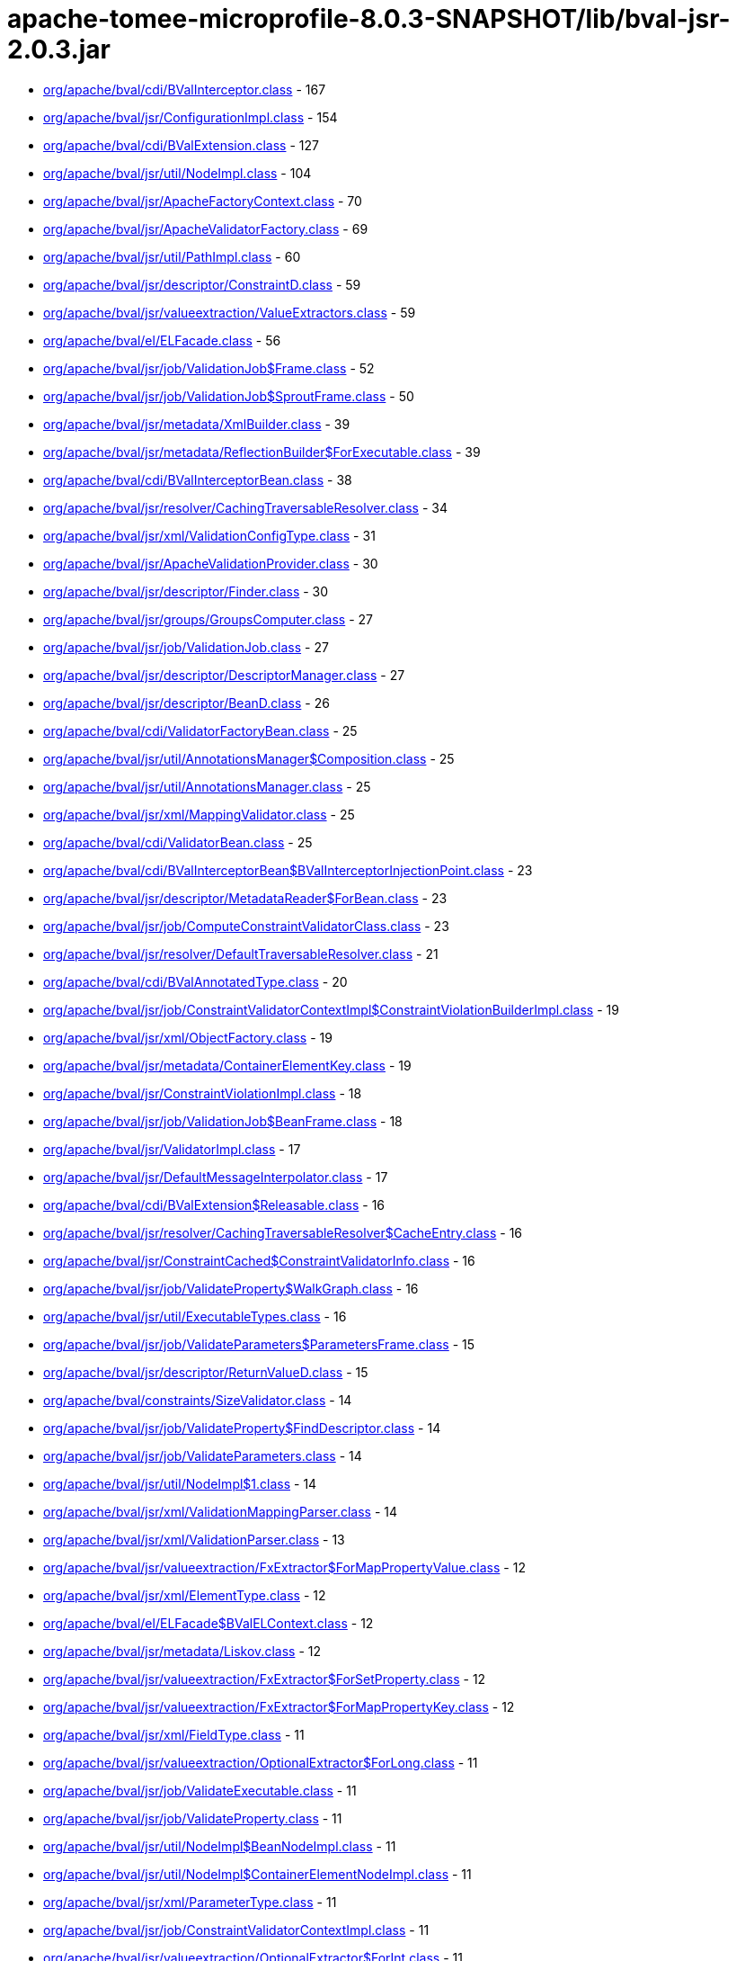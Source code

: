 = apache-tomee-microprofile-8.0.3-SNAPSHOT/lib/bval-jsr-2.0.3.jar

 - link:org/apache/bval/cdi/BValInterceptor.adoc[org/apache/bval/cdi/BValInterceptor.class] - 167
 - link:org/apache/bval/jsr/ConfigurationImpl.adoc[org/apache/bval/jsr/ConfigurationImpl.class] - 154
 - link:org/apache/bval/cdi/BValExtension.adoc[org/apache/bval/cdi/BValExtension.class] - 127
 - link:org/apache/bval/jsr/util/NodeImpl.adoc[org/apache/bval/jsr/util/NodeImpl.class] - 104
 - link:org/apache/bval/jsr/ApacheFactoryContext.adoc[org/apache/bval/jsr/ApacheFactoryContext.class] - 70
 - link:org/apache/bval/jsr/ApacheValidatorFactory.adoc[org/apache/bval/jsr/ApacheValidatorFactory.class] - 69
 - link:org/apache/bval/jsr/util/PathImpl.adoc[org/apache/bval/jsr/util/PathImpl.class] - 60
 - link:org/apache/bval/jsr/descriptor/ConstraintD.adoc[org/apache/bval/jsr/descriptor/ConstraintD.class] - 59
 - link:org/apache/bval/jsr/valueextraction/ValueExtractors.adoc[org/apache/bval/jsr/valueextraction/ValueExtractors.class] - 59
 - link:org/apache/bval/el/ELFacade.adoc[org/apache/bval/el/ELFacade.class] - 56
 - link:org/apache/bval/jsr/job/ValidationJob$Frame.adoc[org/apache/bval/jsr/job/ValidationJob$Frame.class] - 52
 - link:org/apache/bval/jsr/job/ValidationJob$SproutFrame.adoc[org/apache/bval/jsr/job/ValidationJob$SproutFrame.class] - 50
 - link:org/apache/bval/jsr/metadata/XmlBuilder.adoc[org/apache/bval/jsr/metadata/XmlBuilder.class] - 39
 - link:org/apache/bval/jsr/metadata/ReflectionBuilder$ForExecutable.adoc[org/apache/bval/jsr/metadata/ReflectionBuilder$ForExecutable.class] - 39
 - link:org/apache/bval/cdi/BValInterceptorBean.adoc[org/apache/bval/cdi/BValInterceptorBean.class] - 38
 - link:org/apache/bval/jsr/resolver/CachingTraversableResolver.adoc[org/apache/bval/jsr/resolver/CachingTraversableResolver.class] - 34
 - link:org/apache/bval/jsr/xml/ValidationConfigType.adoc[org/apache/bval/jsr/xml/ValidationConfigType.class] - 31
 - link:org/apache/bval/jsr/ApacheValidationProvider.adoc[org/apache/bval/jsr/ApacheValidationProvider.class] - 30
 - link:org/apache/bval/jsr/descriptor/Finder.adoc[org/apache/bval/jsr/descriptor/Finder.class] - 30
 - link:org/apache/bval/jsr/groups/GroupsComputer.adoc[org/apache/bval/jsr/groups/GroupsComputer.class] - 27
 - link:org/apache/bval/jsr/job/ValidationJob.adoc[org/apache/bval/jsr/job/ValidationJob.class] - 27
 - link:org/apache/bval/jsr/descriptor/DescriptorManager.adoc[org/apache/bval/jsr/descriptor/DescriptorManager.class] - 27
 - link:org/apache/bval/jsr/descriptor/BeanD.adoc[org/apache/bval/jsr/descriptor/BeanD.class] - 26
 - link:org/apache/bval/cdi/ValidatorFactoryBean.adoc[org/apache/bval/cdi/ValidatorFactoryBean.class] - 25
 - link:org/apache/bval/jsr/util/AnnotationsManager$Composition.adoc[org/apache/bval/jsr/util/AnnotationsManager$Composition.class] - 25
 - link:org/apache/bval/jsr/util/AnnotationsManager.adoc[org/apache/bval/jsr/util/AnnotationsManager.class] - 25
 - link:org/apache/bval/jsr/xml/MappingValidator.adoc[org/apache/bval/jsr/xml/MappingValidator.class] - 25
 - link:org/apache/bval/cdi/ValidatorBean.adoc[org/apache/bval/cdi/ValidatorBean.class] - 25
 - link:org/apache/bval/cdi/BValInterceptorBean$BValInterceptorInjectionPoint.adoc[org/apache/bval/cdi/BValInterceptorBean$BValInterceptorInjectionPoint.class] - 23
 - link:org/apache/bval/jsr/descriptor/MetadataReader$ForBean.adoc[org/apache/bval/jsr/descriptor/MetadataReader$ForBean.class] - 23
 - link:org/apache/bval/jsr/job/ComputeConstraintValidatorClass.adoc[org/apache/bval/jsr/job/ComputeConstraintValidatorClass.class] - 23
 - link:org/apache/bval/jsr/resolver/DefaultTraversableResolver.adoc[org/apache/bval/jsr/resolver/DefaultTraversableResolver.class] - 21
 - link:org/apache/bval/cdi/BValAnnotatedType.adoc[org/apache/bval/cdi/BValAnnotatedType.class] - 20
 - link:org/apache/bval/jsr/job/ConstraintValidatorContextImpl$ConstraintViolationBuilderImpl.adoc[org/apache/bval/jsr/job/ConstraintValidatorContextImpl$ConstraintViolationBuilderImpl.class] - 19
 - link:org/apache/bval/jsr/xml/ObjectFactory.adoc[org/apache/bval/jsr/xml/ObjectFactory.class] - 19
 - link:org/apache/bval/jsr/metadata/ContainerElementKey.adoc[org/apache/bval/jsr/metadata/ContainerElementKey.class] - 19
 - link:org/apache/bval/jsr/ConstraintViolationImpl.adoc[org/apache/bval/jsr/ConstraintViolationImpl.class] - 18
 - link:org/apache/bval/jsr/job/ValidationJob$BeanFrame.adoc[org/apache/bval/jsr/job/ValidationJob$BeanFrame.class] - 18
 - link:org/apache/bval/jsr/ValidatorImpl.adoc[org/apache/bval/jsr/ValidatorImpl.class] - 17
 - link:org/apache/bval/jsr/DefaultMessageInterpolator.adoc[org/apache/bval/jsr/DefaultMessageInterpolator.class] - 17
 - link:org/apache/bval/cdi/BValExtension$Releasable.adoc[org/apache/bval/cdi/BValExtension$Releasable.class] - 16
 - link:org/apache/bval/jsr/resolver/CachingTraversableResolver$CacheEntry.adoc[org/apache/bval/jsr/resolver/CachingTraversableResolver$CacheEntry.class] - 16
 - link:org/apache/bval/jsr/ConstraintCached$ConstraintValidatorInfo.adoc[org/apache/bval/jsr/ConstraintCached$ConstraintValidatorInfo.class] - 16
 - link:org/apache/bval/jsr/job/ValidateProperty$WalkGraph.adoc[org/apache/bval/jsr/job/ValidateProperty$WalkGraph.class] - 16
 - link:org/apache/bval/jsr/util/ExecutableTypes.adoc[org/apache/bval/jsr/util/ExecutableTypes.class] - 16
 - link:org/apache/bval/jsr/job/ValidateParameters$ParametersFrame.adoc[org/apache/bval/jsr/job/ValidateParameters$ParametersFrame.class] - 15
 - link:org/apache/bval/jsr/descriptor/ReturnValueD.adoc[org/apache/bval/jsr/descriptor/ReturnValueD.class] - 15
 - link:org/apache/bval/constraints/SizeValidator.adoc[org/apache/bval/constraints/SizeValidator.class] - 14
 - link:org/apache/bval/jsr/job/ValidateProperty$FindDescriptor.adoc[org/apache/bval/jsr/job/ValidateProperty$FindDescriptor.class] - 14
 - link:org/apache/bval/jsr/job/ValidateParameters.adoc[org/apache/bval/jsr/job/ValidateParameters.class] - 14
 - link:org/apache/bval/jsr/util/NodeImpl$1.adoc[org/apache/bval/jsr/util/NodeImpl$1.class] - 14
 - link:org/apache/bval/jsr/xml/ValidationMappingParser.adoc[org/apache/bval/jsr/xml/ValidationMappingParser.class] - 14
 - link:org/apache/bval/jsr/xml/ValidationParser.adoc[org/apache/bval/jsr/xml/ValidationParser.class] - 13
 - link:org/apache/bval/jsr/valueextraction/FxExtractor$ForMapPropertyValue.adoc[org/apache/bval/jsr/valueextraction/FxExtractor$ForMapPropertyValue.class] - 12
 - link:org/apache/bval/jsr/xml/ElementType.adoc[org/apache/bval/jsr/xml/ElementType.class] - 12
 - link:org/apache/bval/el/ELFacade$BValELContext.adoc[org/apache/bval/el/ELFacade$BValELContext.class] - 12
 - link:org/apache/bval/jsr/metadata/Liskov.adoc[org/apache/bval/jsr/metadata/Liskov.class] - 12
 - link:org/apache/bval/jsr/valueextraction/FxExtractor$ForSetProperty.adoc[org/apache/bval/jsr/valueextraction/FxExtractor$ForSetProperty.class] - 12
 - link:org/apache/bval/jsr/valueextraction/FxExtractor$ForMapPropertyKey.adoc[org/apache/bval/jsr/valueextraction/FxExtractor$ForMapPropertyKey.class] - 12
 - link:org/apache/bval/jsr/xml/FieldType.adoc[org/apache/bval/jsr/xml/FieldType.class] - 11
 - link:org/apache/bval/jsr/valueextraction/OptionalExtractor$ForLong.adoc[org/apache/bval/jsr/valueextraction/OptionalExtractor$ForLong.class] - 11
 - link:org/apache/bval/jsr/job/ValidateExecutable.adoc[org/apache/bval/jsr/job/ValidateExecutable.class] - 11
 - link:org/apache/bval/jsr/job/ValidateProperty.adoc[org/apache/bval/jsr/job/ValidateProperty.class] - 11
 - link:org/apache/bval/jsr/util/NodeImpl$BeanNodeImpl.adoc[org/apache/bval/jsr/util/NodeImpl$BeanNodeImpl.class] - 11
 - link:org/apache/bval/jsr/util/NodeImpl$ContainerElementNodeImpl.adoc[org/apache/bval/jsr/util/NodeImpl$ContainerElementNodeImpl.class] - 11
 - link:org/apache/bval/jsr/xml/ParameterType.adoc[org/apache/bval/jsr/xml/ParameterType.class] - 11
 - link:org/apache/bval/jsr/job/ConstraintValidatorContextImpl.adoc[org/apache/bval/jsr/job/ConstraintValidatorContextImpl.class] - 11
 - link:org/apache/bval/jsr/valueextraction/OptionalExtractor$ForInt.adoc[org/apache/bval/jsr/valueextraction/OptionalExtractor$ForInt.class] - 11
 - link:org/apache/bval/jsr/util/NodeImpl$PropertyNodeImpl.adoc[org/apache/bval/jsr/util/NodeImpl$PropertyNodeImpl.class] - 11
 - link:org/apache/bval/jsr/xml/Adapter1.adoc[org/apache/bval/jsr/xml/Adapter1.class] - 11
 - link:org/apache/bval/jsr/DefaultConstraintValidatorFactory.adoc[org/apache/bval/jsr/DefaultConstraintValidatorFactory.class] - 11
 - link:org/apache/bval/jsr/job/ValidateReturnValue.adoc[org/apache/bval/jsr/job/ValidateReturnValue.class] - 11
 - link:org/apache/bval/jsr/xml/GetterType.adoc[org/apache/bval/jsr/xml/GetterType.class] - 11
 - link:org/apache/bval/jsr/valueextraction/OptionalExtractor$ForDouble.adoc[org/apache/bval/jsr/valueextraction/OptionalExtractor$ForDouble.class] - 11
 - link:org/apache/bval/constraints/DigitsValidatorForString.adoc[org/apache/bval/constraints/DigitsValidatorForString.class] - 10
 - link:org/apache/bval/jsr/util/NodeImpl$ParameterNodeImpl.adoc[org/apache/bval/jsr/util/NodeImpl$ParameterNodeImpl.class] - 10
 - link:org/apache/bval/jsr/GraphContext.adoc[org/apache/bval/jsr/GraphContext.class] - 10
 - link:org/apache/bval/jsr/xml/ConstraintMappingsType.adoc[org/apache/bval/jsr/xml/ConstraintMappingsType.class] - 10
 - link:org/apache/bval/constraints/DigitsValidatorForNumber.adoc[org/apache/bval/constraints/DigitsValidatorForNumber.class] - 10
 - link:org/apache/bval/jsr/util/NodeBuilderCustomizableContextImpl.adoc[org/apache/bval/jsr/util/NodeBuilderCustomizableContextImpl.class] - 10
 - link:org/apache/bval/jsr/util/NodeContextBuilderImpl.adoc[org/apache/bval/jsr/util/NodeContextBuilderImpl.class] - 10
 - link:org/apache/bval/jsr/util/NodeImpl$ConstructorNodeImpl.adoc[org/apache/bval/jsr/util/NodeImpl$ConstructorNodeImpl.class] - 10
 - link:org/apache/bval/jsr/util/NodeImpl$MethodNodeImpl.adoc[org/apache/bval/jsr/util/NodeImpl$MethodNodeImpl.class] - 10
 - link:org/apache/bval/jsr/descriptor/ComposedD.adoc[org/apache/bval/jsr/descriptor/ComposedD.class] - 10
 - link:org/apache/bval/el/ELFacade$BValVariableMapper.adoc[org/apache/bval/el/ELFacade$BValVariableMapper.class] - 10
 - link:org/apache/bval/constraints/EmailValidator.adoc[org/apache/bval/constraints/EmailValidator.class] - 9
 - link:org/apache/bval/jsr/valueextraction/FxExtractor$ForListProperty.adoc[org/apache/bval/jsr/valueextraction/FxExtractor$ForListProperty.class] - 9
 - link:org/apache/bval/constraints/MinValidatorForNumber.adoc[org/apache/bval/constraints/MinValidatorForNumber.class] - 9
 - link:org/apache/bval/jsr/valueextraction/MapExtractor$ForKey.adoc[org/apache/bval/jsr/valueextraction/MapExtractor$ForKey.class] - 9
 - link:org/apache/bval/constraints/EmailValidator$1.adoc[org/apache/bval/constraints/EmailValidator$1.class] - 9
 - link:org/apache/bval/constraints/PatternValidator$1.adoc[org/apache/bval/constraints/PatternValidator$1.class] - 9
 - link:org/apache/bval/jsr/util/LeafNodeBuilderCustomizableContextImpl$LeafNodeContextBuilderImpl.adoc[org/apache/bval/jsr/util/LeafNodeBuilderCustomizableContextImpl$LeafNodeContextBuilderImpl.class] - 9
 - link:org/apache/bval/jsr/xml/GroupConversionType.adoc[org/apache/bval/jsr/xml/GroupConversionType.class] - 9
 - link:org/apache/bval/jsr/xml/PropertyType.adoc[org/apache/bval/jsr/xml/PropertyType.class] - 9
 - link:org/apache/bval/constraints/MaxValidatorForNumber.adoc[org/apache/bval/constraints/MaxValidatorForNumber.class] - 9
 - link:org/apache/bval/jsr/DefaultValidationProviderResolver.adoc[org/apache/bval/jsr/DefaultValidationProviderResolver.class] - 9
 - link:org/apache/bval/jsr/util/ContainerElementNodeBuilderCustomizableContextImpl.adoc[org/apache/bval/jsr/util/ContainerElementNodeBuilderCustomizableContextImpl.class] - 9
 - link:org/apache/bval/jsr/xml/MethodType.adoc[org/apache/bval/jsr/xml/MethodType.class] - 9
 - link:org/apache/bval/jsr/valueextraction/IterableElementExtractor.adoc[org/apache/bval/jsr/valueextraction/IterableElementExtractor.class] - 9
 - link:org/apache/bval/constraints/Email.adoc[org/apache/bval/constraints/Email.class] - 9
 - link:org/apache/bval/constraints/MinValidatorForString.adoc[org/apache/bval/constraints/MinValidatorForString.class] - 9
 - link:org/apache/bval/jsr/descriptor/MetadataReader$ForContainer.adoc[org/apache/bval/jsr/descriptor/MetadataReader$ForContainer.class] - 9
 - link:org/apache/bval/jsr/resolver/JPATraversableResolver.adoc[org/apache/bval/jsr/resolver/JPATraversableResolver.class] - 9
 - link:org/apache/bval/jsr/valueextraction/MapExtractor$ForValue.adoc[org/apache/bval/jsr/valueextraction/MapExtractor$ForValue.class] - 9
 - link:org/apache/bval/jsr/xml/SchemaManager.adoc[org/apache/bval/jsr/xml/SchemaManager.class] - 9
 - link:org/apache/bval/constraints/AbstractPatternValidator.adoc[org/apache/bval/constraints/AbstractPatternValidator.class] - 9
 - link:org/apache/bval/constraints/MaxValidatorForString.adoc[org/apache/bval/constraints/MaxValidatorForString.class] - 9
 - link:org/apache/bval/constraints/DecimalMaxValidator.adoc[org/apache/bval/constraints/DecimalMaxValidator.class] - 8
 - link:org/apache/bval/jsr/valueextraction/ValueExtractors$UnwrappingInfo.adoc[org/apache/bval/jsr/valueextraction/ValueExtractors$UnwrappingInfo.class] - 8
 - link:org/apache/bval/jsr/util/NodeBuilderDefinedContextImpl.adoc[org/apache/bval/jsr/util/NodeBuilderDefinedContextImpl.class] - 8
 - link:org/apache/bval/jsr/xml/ConstraintType.adoc[org/apache/bval/jsr/xml/ConstraintType.class] - 8
 - link:org/apache/bval/jsr/descriptor/MethodD.adoc[org/apache/bval/jsr/descriptor/MethodD.class] - 8
 - link:org/apache/bval/jsr/metadata/CompositeBuilder$ForBean.adoc[org/apache/bval/jsr/metadata/CompositeBuilder$ForBean.class] - 8
 - link:org/apache/bval/jsr/util/ContainerElementNodeContextBuilderImpl.adoc[org/apache/bval/jsr/util/ContainerElementNodeContextBuilderImpl.class] - 8
 - link:org/apache/bval/jsr/xml/BeanType.adoc[org/apache/bval/jsr/xml/BeanType.class] - 8
 - link:org/apache/bval/jsr/xml/ReturnValueType.adoc[org/apache/bval/jsr/xml/ReturnValueType.class] - 8
 - link:org/apache/bval/jsr/descriptor/MetadataReader$ForElement.adoc[org/apache/bval/jsr/descriptor/MetadataReader$ForElement.class] - 8
 - link:org/apache/bval/jsr/valueextraction/ExtractValues.adoc[org/apache/bval/jsr/valueextraction/ExtractValues.class] - 8
 - link:org/apache/bval/constraints/DecimalMinValidator.adoc[org/apache/bval/constraints/DecimalMinValidator.class] - 8
 - link:org/apache/bval/jsr/xml/ContainerElementTypeType.adoc[org/apache/bval/jsr/xml/ContainerElementTypeType.class] - 8
 - link:org/apache/bval/jsr/xml/DefaultValidatedExecutableTypesType.adoc[org/apache/bval/jsr/xml/DefaultValidatedExecutableTypesType.class] - 7
 - link:org/apache/bval/jsr/descriptor/ComposedD$ForCascadableContainer.adoc[org/apache/bval/jsr/descriptor/ComposedD$ForCascadableContainer.class] - 7
 - link:org/apache/bval/jsr/xml/ConstraintDefinitionType.adoc[org/apache/bval/jsr/xml/ConstraintDefinitionType.class] - 7
 - link:org/apache/bval/jsr/descriptor/PropertyD.adoc[org/apache/bval/jsr/descriptor/PropertyD.class] - 7
 - link:org/apache/bval/jsr/groups/Group$Sequence.adoc[org/apache/bval/jsr/groups/Group$Sequence.class] - 7
 - link:org/apache/bval/jsr/metadata/ReflectionBuilder$ForContainer.adoc[org/apache/bval/jsr/metadata/ReflectionBuilder$ForContainer.class] - 7
 - link:org/apache/bval/jsr/valueextraction/FxExtractor$ForObservableValue.adoc[org/apache/bval/jsr/valueextraction/FxExtractor$ForObservableValue.class] - 7
 - link:org/apache/bval/jsr/xml/ConstructorType.adoc[org/apache/bval/jsr/xml/ConstructorType.class] - 6
 - link:org/apache/bval/jsr/job/ValidateParameters$ForConstructor.adoc[org/apache/bval/jsr/job/ValidateParameters$ForConstructor.class] - 6
 - link:org/apache/bval/jsr/job/ValidationJob$ContainerElementCascadeFrame.adoc[org/apache/bval/jsr/job/ValidationJob$ContainerElementCascadeFrame.class] - 6
 - link:org/apache/bval/jsr/metadata/CompositeBuilder$ForExecutable.adoc[org/apache/bval/jsr/metadata/CompositeBuilder$ForExecutable.class] - 6
 - link:org/apache/bval/jsr/metadata/ReflectionBuilder$ForBean.adoc[org/apache/bval/jsr/metadata/ReflectionBuilder$ForBean.class] - 6
 - link:org/apache/bval/jsr/descriptor/ConstraintD$1.adoc[org/apache/bval/jsr/descriptor/ConstraintD$1.class] - 6
 - link:org/apache/bval/jsr/util/ContainerElementNodeBuilderDefinedContextImpl.adoc[org/apache/bval/jsr/util/ContainerElementNodeBuilderDefinedContextImpl.class] - 6
 - link:org/apache/bval/jsr/valueextraction/ListElementExtractor.adoc[org/apache/bval/jsr/valueextraction/ListElementExtractor.class] - 6
 - link:org/apache/bval/jsr/xml/ValidatedByType.adoc[org/apache/bval/jsr/xml/ValidatedByType.class] - 6
 - link:org/apache/bval/util/ValidatorUtils.adoc[org/apache/bval/util/ValidatorUtils.class] - 6
 - link:org/apache/bval/jsr/descriptor/CascadableContainerD.adoc[org/apache/bval/jsr/descriptor/CascadableContainerD.class] - 6
 - link:org/apache/bval/jsr/job/ValidateParameters$ForMethod.adoc[org/apache/bval/jsr/job/ValidateParameters$ForMethod.class] - 6
 - link:org/apache/bval/jsr/valueextraction/OptionalExtractor$ForObject.adoc[org/apache/bval/jsr/valueextraction/OptionalExtractor$ForObject.class] - 6
 - link:org/apache/bval/jsr/metadata/Liskov$1.adoc[org/apache/bval/jsr/metadata/Liskov$1.class] - 6
 - link:org/apache/bval/jsr/metadata/ReflectionBuilder$1.adoc[org/apache/bval/jsr/metadata/ReflectionBuilder$1.class] - 6
 - link:org/apache/bval/jsr/BootstrapConfigurationImpl.adoc[org/apache/bval/jsr/BootstrapConfigurationImpl.class] - 6
 - link:org/apache/bval/jsr/descriptor/ExecutableD.adoc[org/apache/bval/jsr/descriptor/ExecutableD.class] - 6
 - link:org/apache/bval/jsr/job/ComputeConstraintValidatorClass$1.adoc[org/apache/bval/jsr/job/ComputeConstraintValidatorClass$1.class] - 6
 - link:org/apache/bval/constraints/NotEmptyValidatorForCollection.adoc[org/apache/bval/constraints/NotEmptyValidatorForCollection.class] - 5
 - link:org/apache/bval/jsr/xml/ClassType.adoc[org/apache/bval/jsr/xml/ClassType.class] - 5
 - link:org/apache/bval/jsr/xml/ExecutableValidationType.adoc[org/apache/bval/jsr/xml/ExecutableValidationType.class] - 5
 - link:org/apache/bval/constraints/AssertTrueValidator.adoc[org/apache/bval/constraints/AssertTrueValidator.class] - 5
 - link:org/apache/bval/constraints/NotEmptyValidatorForMap.adoc[org/apache/bval/constraints/NotEmptyValidatorForMap.class] - 5
 - link:org/apache/bval/jsr/job/ValidateBean.adoc[org/apache/bval/jsr/job/ValidateBean.class] - 5
 - link:org/apache/bval/jsr/xml/GroupsType.adoc[org/apache/bval/jsr/xml/GroupsType.class] - 5
 - link:org/apache/bval/constraints/AssertFalseValidator.adoc[org/apache/bval/constraints/AssertFalseValidator.class] - 5
 - link:org/apache/bval/constraints/DecimalMaxValidator$ForString.adoc[org/apache/bval/constraints/DecimalMaxValidator$ForString.class] - 5
 - link:org/apache/bval/constraints/NotBlankValidator.adoc[org/apache/bval/constraints/NotBlankValidator.class] - 5
 - link:org/apache/bval/jsr/metadata/ValidatorMappingProvider.adoc[org/apache/bval/jsr/metadata/ValidatorMappingProvider.class] - 5
 - link:org/apache/bval/constraints/DecimalMaxValidator$ForNumber.adoc[org/apache/bval/constraints/DecimalMaxValidator$ForNumber.class] - 5
 - link:org/apache/bval/constraints/DecimalMinValidator$ForNumber.adoc[org/apache/bval/constraints/DecimalMinValidator$ForNumber.class] - 5
 - link:org/apache/bval/constraints/NotEmpty.adoc[org/apache/bval/constraints/NotEmpty.class] - 5
 - link:org/apache/bval/jsr/xml/PayloadType.adoc[org/apache/bval/jsr/xml/PayloadType.class] - 5
 - link:org/apache/bval/constraints/NotEmptyValidatorForCharSequence.adoc[org/apache/bval/constraints/NotEmptyValidatorForCharSequence.class] - 5
 - link:org/apache/bval/constraints/TimeValidator.adoc[org/apache/bval/constraints/TimeValidator.class] - 5
 - link:org/apache/bval/constraints/PatternValidator.adoc[org/apache/bval/constraints/PatternValidator.class] - 5
 - link:org/apache/bval/jsr/CascadingPropertyValidator.adoc[org/apache/bval/jsr/CascadingPropertyValidator.class] - 5
 - link:org/apache/bval/jsr/metadata/XmlBuilder$ForContainer.adoc[org/apache/bval/jsr/metadata/XmlBuilder$ForContainer.class] - 5
 - link:org/apache/bval/jsr/util/NodeImpl$CrossParameterNodeImpl.adoc[org/apache/bval/jsr/util/NodeImpl$CrossParameterNodeImpl.class] - 5
 - link:org/apache/bval/jsr/resolver/SimpleTraversableResolver.adoc[org/apache/bval/jsr/resolver/SimpleTraversableResolver.class] - 5
 - link:org/apache/bval/jsr/util/LeafNodeBuilderCustomizableContextImpl.adoc[org/apache/bval/jsr/util/LeafNodeBuilderCustomizableContextImpl.class] - 5
 - link:org/apache/bval/jsr/util/NodeImpl$ReturnValueNodeImpl.adoc[org/apache/bval/jsr/util/NodeImpl$ReturnValueNodeImpl.class] - 5
 - link:org/apache/bval/constraints/DecimalMinValidator$ForString.adoc[org/apache/bval/constraints/DecimalMinValidator$ForString.class] - 5
 - link:org/apache/bval/jsr/xml/GroupSequenceType.adoc[org/apache/bval/jsr/xml/GroupSequenceType.class] - 5
 - link:org/apache/bval/constraints/NumberSignValidator.adoc[org/apache/bval/constraints/NumberSignValidator.class] - 4
 - link:org/apache/bval/jsr/job/ValidateReturnValue$ForMethod.adoc[org/apache/bval/jsr/job/ValidateReturnValue$ForMethod.class] - 4
 - link:org/apache/bval/jsr/metadata/AnnotationDeclaredValidatorMappingProvider.adoc[org/apache/bval/jsr/metadata/AnnotationDeclaredValidatorMappingProvider.class] - 4
 - link:org/apache/bval/jsr/metadata/ReflectionBuilder$ForClass.adoc[org/apache/bval/jsr/metadata/ReflectionBuilder$ForClass.class] - 4
 - link:org/apache/bval/jsr/descriptor/ElementD.adoc[org/apache/bval/jsr/descriptor/ElementD.class] - 4
 - link:org/apache/bval/jsr/metadata/CompositeBuilder.adoc[org/apache/bval/jsr/metadata/CompositeBuilder.class] - 4
 - link:org/apache/bval/jsr/metadata/ValidatorMapping.adoc[org/apache/bval/jsr/metadata/ValidatorMapping.class] - 4
 - link:org/apache/bval/jsr/util/AnnotationProxyBuilder$ConvertGroupAnnotation.adoc[org/apache/bval/jsr/util/AnnotationProxyBuilder$ConvertGroupAnnotation.class] - 4
 - link:org/apache/bval/jsr/util/AnnotationProxyBuilder.adoc[org/apache/bval/jsr/util/AnnotationProxyBuilder.class] - 4
 - link:org/apache/bval/jsr/descriptor/MetadataReader$ForConstructor.adoc[org/apache/bval/jsr/descriptor/MetadataReader$ForConstructor.class] - 4
 - link:org/apache/bval/jsr/ParticipantFactory.adoc[org/apache/bval/jsr/ParticipantFactory.class] - 4
 - link:org/apache/bval/jsr/descriptor/MetadataReader$ForMethod.adoc[org/apache/bval/jsr/descriptor/MetadataReader$ForMethod.class] - 4
 - link:org/apache/bval/jsr/job/ValidateReturnValue$ForConstructor.adoc[org/apache/bval/jsr/job/ValidateReturnValue$ForConstructor.class] - 4
 - link:org/apache/bval/jsr/xml/CrossParameterType.adoc[org/apache/bval/jsr/xml/CrossParameterType.class] - 4
 - link:org/apache/bval/constraints/NotEmptyValidator.adoc[org/apache/bval/constraints/NotEmptyValidator.class] - 3
 - link:org/apache/bval/cdi/DefaultLiteral.adoc[org/apache/bval/cdi/DefaultLiteral.class] - 3
 - link:org/apache/bval/jsr/job/ValidateProperty$ForBeanProperty.adoc[org/apache/bval/jsr/job/ValidateProperty$ForBeanProperty.class] - 3
 - link:org/apache/bval/jsr/job/ValidateProperty$PropertyFrame.adoc[org/apache/bval/jsr/job/ValidateProperty$PropertyFrame.class] - 3
 - link:org/apache/bval/jsr/metadata/HierarchyBuilder.adoc[org/apache/bval/jsr/metadata/HierarchyBuilder.class] - 3
 - link:org/apache/bval/jsr/util/PathNavigation.adoc[org/apache/bval/jsr/util/PathNavigation.class] - 3
 - link:org/apache/bval/constraints/NullValidator.adoc[org/apache/bval/constraints/NullValidator.class] - 3
 - link:org/apache/bval/jsr/valueextraction/ExtractValues$Receiver.adoc[org/apache/bval/jsr/valueextraction/ExtractValues$Receiver.class] - 3
 - link:org/apache/bval/constraints/NumberSignValidator$ForNegative.adoc[org/apache/bval/constraints/NumberSignValidator$ForNegative.class] - 3
 - link:org/apache/bval/jsr/descriptor/MetadataReader$ForExecutable.adoc[org/apache/bval/jsr/descriptor/MetadataReader$ForExecutable.class] - 3
 - link:org/apache/bval/constraints/NumberSignValidator$ForPositive.adoc[org/apache/bval/constraints/NumberSignValidator$ForPositive.class] - 3
 - link:org/apache/bval/jsr/ConstraintCached.adoc[org/apache/bval/jsr/ConstraintCached.class] - 3
 - link:org/apache/bval/jsr/metadata/HierarchyBuilder$ForContainer.adoc[org/apache/bval/jsr/metadata/HierarchyBuilder$ForContainer.class] - 3
 - link:org/apache/bval/jsr/util/AnnotationsManager$OverriddenAnnotationSpecifier.adoc[org/apache/bval/jsr/util/AnnotationsManager$OverriddenAnnotationSpecifier.class] - 3
 - link:org/apache/bval/jsr/xml/AnnotationType.adoc[org/apache/bval/jsr/xml/AnnotationType.class] - 3
 - link:org/apache/bval/constraints/NumberSignValidator$ForNegative$OrZero.adoc[org/apache/bval/constraints/NumberSignValidator$ForNegative$OrZero.class] - 3
 - link:org/apache/bval/cdi/AnyLiteral.adoc[org/apache/bval/cdi/AnyLiteral.class] - 3
 - link:org/apache/bval/constraints/NotNullValidator.adoc[org/apache/bval/constraints/NotNullValidator.class] - 3
 - link:org/apache/bval/jsr/util/LeafNodeBuilderCustomizableContextImpl$LeafNodeContextBuilderImpl$1.adoc[org/apache/bval/jsr/util/LeafNodeBuilderCustomizableContextImpl$LeafNodeContextBuilderImpl$1.class] - 3
 - link:org/apache/bval/constraints/NumberSignValidator$ForPositive$OrZero.adoc[org/apache/bval/constraints/NumberSignValidator$ForPositive$OrZero.class] - 3
 - link:org/apache/bval/constraints/SizeValidator$ForArray$OfByte.adoc[org/apache/bval/constraints/SizeValidator$ForArray$OfByte.class] - 2
 - link:org/apache/bval/constraints/SizeValidator$ForArray.adoc[org/apache/bval/constraints/SizeValidator$ForArray.class] - 2
 - link:org/apache/bval/cdi/EmptyAnnotationLiteral.adoc[org/apache/bval/cdi/EmptyAnnotationLiteral.class] - 2
 - link:org/apache/bval/constraints/SizeValidator$ForCharSequence.adoc[org/apache/bval/constraints/SizeValidator$ForCharSequence.class] - 2
 - link:org/apache/bval/el/ELFacade$BValFunctionMapper.adoc[org/apache/bval/el/ELFacade$BValFunctionMapper.class] - 2
 - link:org/apache/bval/jsr/job/ValidationJobFactory.adoc[org/apache/bval/jsr/job/ValidationJobFactory.class] - 2
 - link:org/apache/bval/jsr/metadata/CompositeBuilder$ForContainer.adoc[org/apache/bval/jsr/metadata/CompositeBuilder$ForContainer.class] - 2
 - link:org/apache/bval/jsr/metadata/ReflectionBuilder$ForExecutable$1.adoc[org/apache/bval/jsr/metadata/ReflectionBuilder$ForExecutable$1.class] - 2
 - link:org/apache/bval/jsr/metadata/ReflectionBuilder$ForExecutable$2.adoc[org/apache/bval/jsr/metadata/ReflectionBuilder$ForExecutable$2.class] - 2
 - link:org/apache/bval/constraints/SizeValidator$ForArray$OfInt.adoc[org/apache/bval/constraints/SizeValidator$ForArray$OfInt.class] - 2
 - link:org/apache/bval/jsr/metadata/HierarchyBuilder$ExecutableDelegate.adoc[org/apache/bval/jsr/metadata/HierarchyBuilder$ExecutableDelegate.class] - 2
 - link:org/apache/bval/jsr/metadata/XmlBuilder$ForCrossParameter.adoc[org/apache/bval/jsr/metadata/XmlBuilder$ForCrossParameter.class] - 2
 - link:org/apache/bval/constraints/SizeValidator$ForMap.adoc[org/apache/bval/constraints/SizeValidator$ForMap.class] - 2
 - link:org/apache/bval/jsr/util/PathImpl$Builder.adoc[org/apache/bval/jsr/util/PathImpl$Builder.class] - 2
 - link:org/apache/bval/jsr/xml/package-info.adoc[org/apache/bval/jsr/xml/package-info.class] - 2
 - link:org/apache/bval/constraints/SizeValidator$ForArray$OfChar.adoc[org/apache/bval/constraints/SizeValidator$ForArray$OfChar.class] - 2
 - link:org/apache/bval/constraints/SizeValidator$ForArray$OfFloat.adoc[org/apache/bval/constraints/SizeValidator$ForArray$OfFloat.class] - 2
 - link:org/apache/bval/constraints/SizeValidator$ForArray$OfLong.adoc[org/apache/bval/constraints/SizeValidator$ForArray$OfLong.class] - 2
 - link:org/apache/bval/jsr/ConstraintAnnotationAttributes$Types.adoc[org/apache/bval/jsr/ConstraintAnnotationAttributes$Types.class] - 2
 - link:org/apache/bval/jsr/descriptor/ComposedD$ForProperty.adoc[org/apache/bval/jsr/descriptor/ComposedD$ForProperty.class] - 2
 - link:org/apache/bval/jsr/groups/Groups.adoc[org/apache/bval/jsr/groups/Groups.class] - 2
 - link:org/apache/bval/jsr/job/ValidationJob$UnwrappedElementConstraintValidationPseudoFrame.adoc[org/apache/bval/jsr/job/ValidationJob$UnwrappedElementConstraintValidationPseudoFrame.class] - 2
 - link:org/apache/bval/jsr/metadata/HierarchyBuilder$BeanDelegate.adoc[org/apache/bval/jsr/metadata/HierarchyBuilder$BeanDelegate.class] - 2
 - link:org/apache/bval/jsr/metadata/MetadataBuilders.adoc[org/apache/bval/jsr/metadata/MetadataBuilders.class] - 2
 - link:org/apache/bval/constraints/SizeValidator$ForArray$OfObject.adoc[org/apache/bval/constraints/SizeValidator$ForArray$OfObject.class] - 2
 - link:org/apache/bval/jsr/metadata/Liskov$StrengtheningIssue.adoc[org/apache/bval/jsr/metadata/Liskov$StrengtheningIssue.class] - 2
 - link:org/apache/bval/jsr/metadata/XmlBuilder$ForReturnValue.adoc[org/apache/bval/jsr/metadata/XmlBuilder$ForReturnValue.class] - 2
 - link:org/apache/bval/jsr/metadata/XmlBuilder$Version.adoc[org/apache/bval/jsr/metadata/XmlBuilder$Version.class] - 2
 - link:org/apache/bval/constraints/SizeValidator$ForArray$OfBoolean.adoc[org/apache/bval/constraints/SizeValidator$ForArray$OfBoolean.class] - 2
 - link:org/apache/bval/constraints/SizeValidator$ForArray$OfShort.adoc[org/apache/bval/constraints/SizeValidator$ForArray$OfShort.class] - 2
 - link:org/apache/bval/jsr/ConfigurationImpl$doBuildValidatorFactory_ACTION.adoc[org/apache/bval/jsr/ConfigurationImpl$doBuildValidatorFactory_ACTION.class] - 2
 - link:org/apache/bval/jsr/groups/Group.adoc[org/apache/bval/jsr/groups/Group.class] - 2
 - link:org/apache/bval/jsr/xml/SchemaManager$DynamicValidatorHandler.adoc[org/apache/bval/jsr/xml/SchemaManager$DynamicValidatorHandler.class] - 2
 - link:org/apache/bval/constraints/SizeValidator$ForArray$OfDouble.adoc[org/apache/bval/constraints/SizeValidator$ForArray$OfDouble.class] - 2
 - link:org/apache/bval/constraints/SizeValidator$ForCollection.adoc[org/apache/bval/constraints/SizeValidator$ForCollection.class] - 2
 - link:org/apache/bval/jsr/util/AnnotationProxyBuilder$ValidAnnotation.adoc[org/apache/bval/jsr/util/AnnotationProxyBuilder$ValidAnnotation.class] - 2
 - link:org/apache/bval/constraints/FutureValidator.adoc[org/apache/bval/constraints/FutureValidator.class] - 1
 - link:org/apache/bval/constraints/AbstractPatternValidator$PatternDescriptor.adoc[org/apache/bval/constraints/AbstractPatternValidator$PatternDescriptor.class] - 1
 - link:org/apache/bval/constraints/FutureOrPresentValidator.adoc[org/apache/bval/constraints/FutureOrPresentValidator.class] - 1
 - link:org/apache/bval/jsr/job/ValidateProperty$WalkGraph$1.adoc[org/apache/bval/jsr/job/ValidateProperty$WalkGraph$1.class] - 1
 - link:org/apache/bval/jsr/metadata/MetadataSource.adoc[org/apache/bval/jsr/metadata/MetadataSource.class] - 1
 - link:org/apache/bval/jsr/metadata/XmlValidationMappingProvider.adoc[org/apache/bval/jsr/metadata/XmlValidationMappingProvider.class] - 1
 - link:org/apache/bval/cdi/BValExtension$AnnotatedTypeFilter.adoc[org/apache/bval/cdi/BValExtension$AnnotatedTypeFilter.class] - 1
 - link:org/apache/bval/constraints/PastOrPresentValidator.adoc[org/apache/bval/constraints/PastOrPresentValidator.class] - 1
 - link:org/apache/bval/jsr/ConstraintAnnotationAttributes.adoc[org/apache/bval/jsr/ConstraintAnnotationAttributes.class] - 1
 - link:org/apache/bval/jsr/descriptor/ParameterD.adoc[org/apache/bval/jsr/descriptor/ParameterD.class] - 1
 - link:org/apache/bval/jsr/job/ValidateProperty$DescriptorWrapper.adoc[org/apache/bval/jsr/job/ValidateProperty$DescriptorWrapper.class] - 1
 - link:org/apache/bval/jsr/job/ValidateProperty$ForPropertyValue.adoc[org/apache/bval/jsr/job/ValidateProperty$ForPropertyValue.class] - 1
 - link:org/apache/bval/jsr/job/ValidationJob$ContainerElementConstraintsFrame.adoc[org/apache/bval/jsr/job/ValidationJob$ContainerElementConstraintsFrame.class] - 1
 - link:org/apache/bval/jsr/ApacheMessageContext.adoc[org/apache/bval/jsr/ApacheMessageContext.class] - 1
 - link:org/apache/bval/jsr/descriptor/ConstructorD.adoc[org/apache/bval/jsr/descriptor/ConstructorD.class] - 1
 - link:org/apache/bval/jsr/descriptor/CrossParameterD.adoc[org/apache/bval/jsr/descriptor/CrossParameterD.class] - 1
 - link:org/apache/bval/jsr/parameter/DefaultParameterNameProvider.adoc[org/apache/bval/jsr/parameter/DefaultParameterNameProvider.class] - 1
 - link:org/apache/bval/constraints/PastValidator.adoc[org/apache/bval/constraints/PastValidator.class] - 1
 - link:org/apache/bval/jsr/ConstraintDefaults.adoc[org/apache/bval/jsr/ConstraintDefaults.class] - 1
 - link:org/apache/bval/jsr/descriptor/ContainerElementTypeD.adoc[org/apache/bval/jsr/descriptor/ContainerElementTypeD.class] - 1
 - link:org/apache/bval/jsr/groups/GroupConversion.adoc[org/apache/bval/jsr/groups/GroupConversion.class] - 1
 - link:org/apache/bval/jsr/job/ValidateProperty$TypeWrapper.adoc[org/apache/bval/jsr/job/ValidateProperty$TypeWrapper.class] - 1
 - link:org/apache/bval/jsr/util/AnnotationProxy.adoc[org/apache/bval/jsr/util/AnnotationProxy.class] - 1
 - link:org/apache/bval/cdi/BValBinding.adoc[org/apache/bval/cdi/BValBinding.class] - 1
 - link:org/apache/bval/jsr/ApacheValidatorConfiguration.adoc[org/apache/bval/jsr/ApacheValidatorConfiguration.class] - 1
